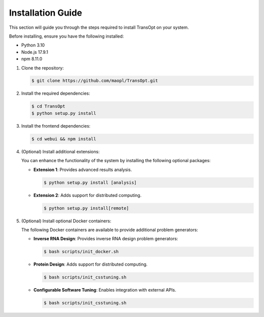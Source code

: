 Installation Guide
==================

This section will guide you through the steps required to install TransOpt on your system.

Before installing, ensure you have the following installed:

- Python 3.10
- Node.js 17.9.1
- npm 8.11.0

1. Clone the repository:

   .. code-block:: console 

     $ git clone https://github.com/maopl/TransOpt.git

2. Install the required dependencies:

   .. code-block:: console 

     $ cd TransOpt
     $ python setup.py install


3. Install the frontend dependencies:

   .. code-block:: console 

     $ cd webui && npm install

4. (Optional) Install additional extensions:

   You can enhance the functionality of the system by installing the following optional packages:

   - **Extension 1**: Provides advanced results analysis.

     .. code-block:: console 

       $ python setup.py install [analysis]

   - **Extension 2**: Adds support for distributed computing.

     .. code-block:: console 

       $ python setup.py install[remote]


5. (Optional) Install optional Docker containers:

   The following Docker containers are available to provide additional problem generators:

   - **Inverse RNA Design**: Provides inverse RNA design problem generators:

     .. code-block:: console 

       $ bash scripts/init_docker.sh

   - **Protein Design**: Adds support for distributed computing.

     .. code-block:: console 

       $ bash scripts/init_csstuning.sh

   - **Configurable Software Tuning**: Enables integration with external APIs.

     .. code-block:: console 

       $ bash scripts/init_csstuning.sh